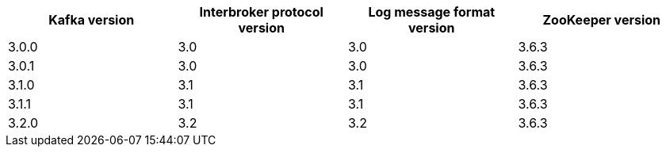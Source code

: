 // This assembly is included in the following assemblies:
//
// assembly_upgrade-kafka-versions.adoc
// Generated by documentation/supported-version.sh during the build
// DO NOT EDIT BY HAND
[options="header"]
|=================
|Kafka version |Interbroker protocol version |Log message format version| ZooKeeper version
| 3.0.0 | 3.0 | 3.0 | 3.6.3
| 3.0.1 | 3.0 | 3.0 | 3.6.3
| 3.1.0 | 3.1 | 3.1 | 3.6.3
| 3.1.1 | 3.1 | 3.1 | 3.6.3
| 3.2.0 | 3.2 | 3.2 | 3.6.3
|=================
